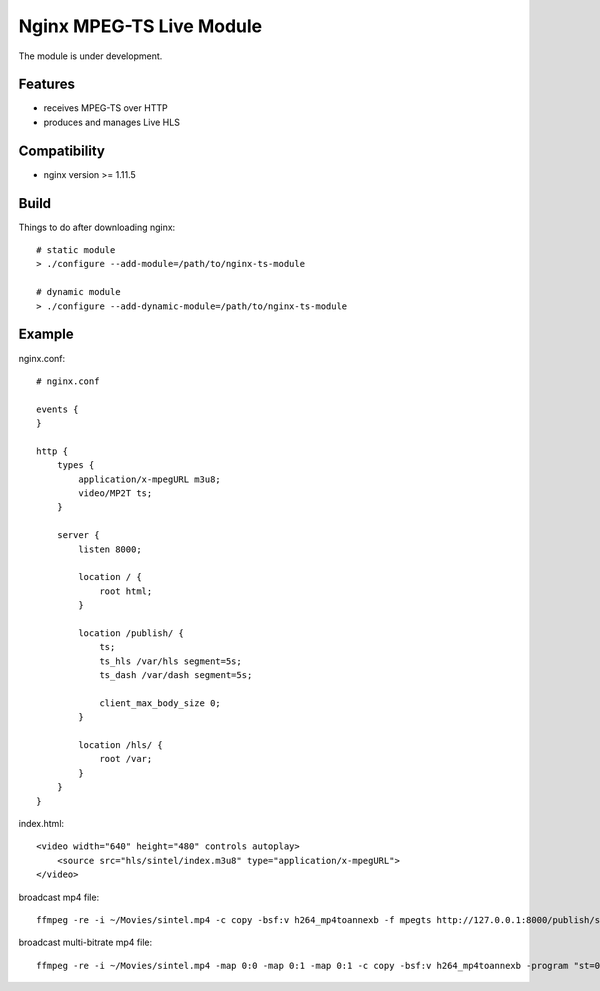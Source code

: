 *************************
Nginx MPEG-TS Live Module
*************************

The module is under development.


Features
========

- receives MPEG-TS over HTTP
- produces and manages Live HLS


Compatibility
=============

- nginx version >= 1.11.5


Build
=====

Things to do after downloading nginx::

    # static module
    > ./configure --add-module=/path/to/nginx-ts-module

    # dynamic module
    > ./configure --add-dynamic-module=/path/to/nginx-ts-module


Example
=======

nginx.conf::

    # nginx.conf

    events {
    }

    http {
        types {
            application/x-mpegURL m3u8;
            video/MP2T ts;
        }

        server {
            listen 8000;

            location / {
                root html;
            }

            location /publish/ {
                ts;
                ts_hls /var/hls segment=5s;
                ts_dash /var/dash segment=5s;

                client_max_body_size 0;
            }

            location /hls/ {
                root /var;
            }
        }
    }

index.html::

    <video width="640" height="480" controls autoplay>
        <source src="hls/sintel/index.m3u8" type="application/x-mpegURL">
    </video>

broadcast mp4 file::

    ffmpeg -re -i ~/Movies/sintel.mp4 -c copy -bsf:v h264_mp4toannexb -f mpegts http://127.0.0.1:8000/publish/sintel

broadcast multi-bitrate mp4 file::

    ffmpeg -re -i ~/Movies/sintel.mp4 -map 0:0 -map 0:1 -map 0:1 -c copy -bsf:v h264_mp4toannexb -program "st=0:st=1" -program "st=2" -f mpegts http://127.0.0.1:8000/publish/sintel
